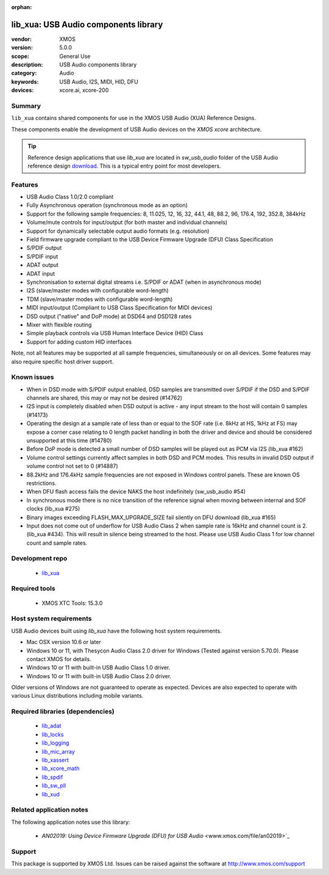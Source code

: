 :orphan:

#####################################
lib_xua: USB Audio components library
#####################################

:vendor: XMOS
:version: 5.0.0
:scope: General Use
:description: USB Audio components library
:category: Audio
:keywords: USB Audio, I2S, MIDI, HID, DFU
:devices: xcore.ai, xcore-200

*******
Summary
*******

``lib_xua`` contains shared components for use in the XMOS USB Audio (XUA) Reference Designs.

These components enable the development of USB Audio devices on the `XMOS xcore` architecture.

.. tip::

    Reference design applications that use `lib_xua` are located in `sw_usb_audio` folder of the
    USB Audio reference design `download <https://www.xmos.com/develop/usb-multichannel-audio/>`_.
    This is a typical entry point for most developers.

********
Features
********

- USB Audio Class 1.0/2.0 compliant

- Fully Asynchronous operation (synchronous mode as an option)

- Support for the following sample frequencies: 8, 11.025, 12, 16, 32, 44.1, 48, 88.2, 96, 176.4, 192, 352.8, 384kHz

- Volume/mute controls for input/output (for both master and individual channels)

- Support for dynamically selectable output audio formats (e.g. resolution)

- Field firmware upgrade compliant to the USB Device Firmware Upgrade (DFU) Class Specification

- S/PDIF output

- S/PDIF input

- ADAT output

- ADAT input

- Synchronisation to external digital streams i.e. S/PDIF or ADAT (when in asynchronous mode)

- I2S (slave/master modes with configurable word-length)

- TDM (slave/master modes with configurable word-length)

- MIDI input/output (Compliant to USB Class Specification for MIDI devices)

- DSD output ("native" and DoP mode) at DSD64 and DSD128 rates

- Mixer with flexible routing

- Simple playback controls via USB Human Interface Device (HID) Class

- Support for adding custom HID interfaces

Note, not all features may be supported at all sample frequencies, simultaneously or on all devices.
Some features may also require specific host driver support.

************
Known issues
************

- When in DSD mode with S/PDIF output enabled, DSD samples are transmitted over S/PDIF if the DSD and S/PDIF channels are shared, this may or may not be desired (#14762)

- I2S input is completely disabled when DSD output is active - any input stream to the host will contain 0 samples (#14173)

- Operating the design at a sample rate of less than or equal to the SOF rate (i.e. 8kHz at HS, 1kHz at FS) may expose a corner case relating to 0 length packet handling in both the driver and device and should be considered unsupported at this time (#14780)

- Before DoP mode is detected a small number of DSD samples will be played out as PCM via I2S (lib_xua #162)

- Volume control settings currently affect samples in both DSD and PCM modes. This results in invalid DSD output if volume control not set to 0 (#14887)

- 88.2kHz and 176.4kHz sample frequencies are not exposed in Windows control panels.  These are known OS restrictions.

- When DFU flash access fails the device NAKS the host indefinitely (sw_usb_audio #54)

- In synchronous mode there is no nice transition of the reference signal when moving between internal and SOF clocks (lib_xua #275)

- Binary images exceeding FLASH_MAX_UPGRADE_SIZE fail silently on DFU download (lib_xua #165)

- Input does not come out of underflow for USB Audio Class 2 when sample rate is 16kHz and channel count is 2. (lib_xua #434). This will result in silence being streamed to the host. Please use USB Audio Class 1 for low channel count and sample rates.

****************
Development repo
****************

  * `lib_xua <https://www.github.com/xmos/lib_xua>`_

**************
Required tools
**************

  * XMOS XTC Tools: 15.3.0


************************
Host system requirements
************************

USB Audio devices built using `lib_xua` have the following host system requirements.

- Mac OSX version 10.6 or later

- Windows 10 or 11, with Thesycon Audio Class 2.0 driver for Windows (Tested against version 5.70.0). Please contact XMOS for details.

- Windows 10 or 11 with built-in USB Audio Class 1.0 driver.

- Windows 10 or 11 with built-in USB Audio Class 2.0 driver.

Older versions of Windows are not guaranteed to operate as expected. Devices are also expected to operate with various Linux distributions including mobile variants.

*********************************
Required libraries (dependencies)
*********************************

  * `lib_adat <https://www.xmos.com/file/lib_adat>`_
  * `lib_locks <https://www.xmos.com/file/lib_locks>`_
  * `lib_logging <https://www.xmos.com/file/lib_logging>`_
  * `lib_mic_array <https://www.xmos.com/file/lib_mic_array>`_
  * `lib_xassert <https://www.xmos.com/file/lib_xassert>`_
  * `lib_xcore_math <https://www.xmos.com/file/lib_xcore_math>`_
  * `lib_spdif <https://www.xmos.com/file/lib_spdif>`_
  * `lib_sw_pll <https://www.xmos.com/file/lib_sw_pll>`_
  * `lib_xud <https://www.xmos.com/file/lib_xud>`_

*************************
Related application notes
*************************

The following application notes use this library:

  * `AN02019: Using Device Firmware Upgrade (DFU) for USB Audio` <www.xmos.com/file/an02019>`_

*******
Support
*******

This package is supported by XMOS Ltd. Issues can be raised against the software at
`http://www.xmos.com/support <http://www.xmos.com/support>`_

